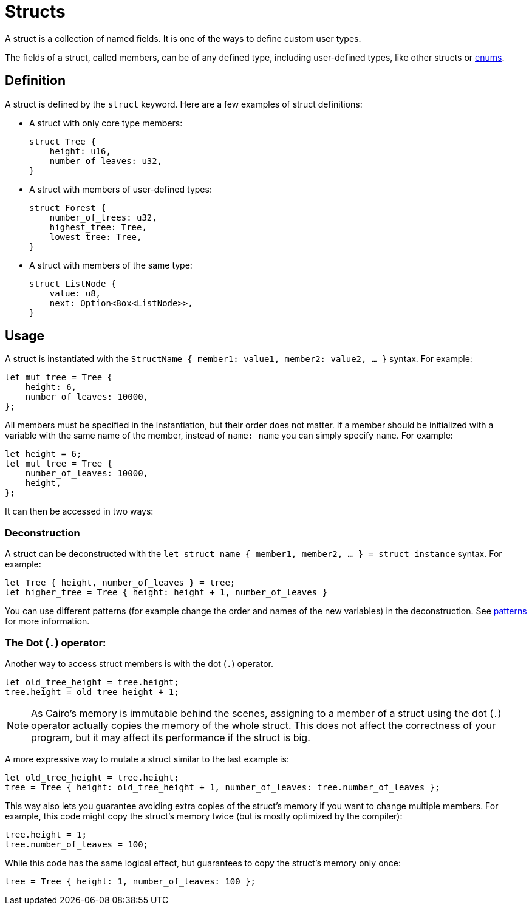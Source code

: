 = Structs

A struct is a collection of named fields.
It is one of the ways to define custom user types.

The fields of a struct, called members, can be of any defined type, including user-defined types,
like other structs or xref:enums.adoc[enums].

== Definition

A struct is defined by the `struct` keyword.
Here are a few examples of struct definitions:

* A struct with only core type members:
+
[source,cairo]
----
struct Tree {
    height: u16,
    number_of_leaves: u32,
}
----

* A struct with members of user-defined types:
+
[source,cairo]
----
struct Forest {
    number_of_trees: u32,
    highest_tree: Tree,
    lowest_tree: Tree,
}
----

* A struct with members of the same type:

+
[source,cairo]
----
struct ListNode {
    value: u8,
    next: Option<Box<ListNode>>,
}
----

== Usage

A struct is instantiated with the `StructName { member1: value1, member2: value2, ... }` syntax.
For example:

[source,cairo]
----
let mut tree = Tree {
    height: 6,
    number_of_leaves: 10000,
};
----

All members must be specified in the instantiation, but their order does not matter. If a member should be initialized with a variable with the same name of the member, instead of `name: name` you can simply specify `name`. For example:

[source,cairo]
----
let height = 6;
let mut tree = Tree {
    number_of_leaves: 10000,
    height,
};
----

It can then be accessed in two ways:

=== Deconstruction

A struct can be deconstructed with the `let struct_name { member1, member2, ... } = struct_instance` syntax.
For example:

[source,cairo]
----
let Tree { height, number_of_leaves } = tree;
let higher_tree = Tree { height: height + 1, number_of_leaves }
----

You can use different patterns (for example change the order and names of the new variables)
in the deconstruction. See xref:patterns.adoc[patterns] for more information.

=== The Dot (`.`) operator:

Another way to access struct members is with the dot (`.`) operator.

[source,cairo]
----
let old_tree_height = tree.height;
tree.height = old_tree_height + 1;
----

[NOTE]
====
As Cairo's memory is immutable behind the scenes, assigning to a member of a struct using the
dot (`.`) operator actually copies the memory of the whole struct.
This does not affect the correctness of your program, but it may affect its performance if the
struct is big.
====

A more expressive way to mutate a struct similar to the last example is:

[source,cairo]
----
let old_tree_height = tree.height;
tree = Tree { height: old_tree_height + 1, number_of_leaves: tree.number_of_leaves };
----

This way also lets you guarantee avoiding extra copies of the struct's memory if you want to change
multiple members.
For example, this code might copy the struct's memory twice
(but is mostly optimized by the compiler):

[source,cairo]
----
tree.height = 1;
tree.number_of_leaves = 100;
----

While this code has the same logical effect, but guarantees to copy the struct's memory only once:

[source,cairo]
----
tree = Tree { height: 1, number_of_leaves: 100 };
----
